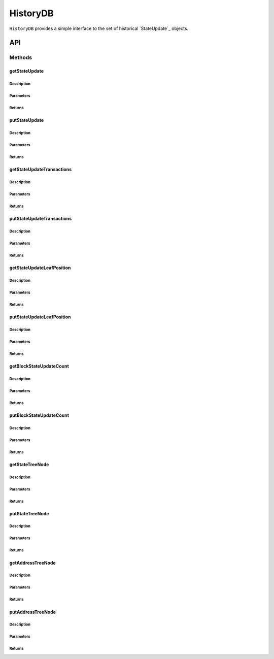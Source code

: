 #########
HistoryDB
#########

``HistoryDB`` provides a simple interface to the set of historical `StateUpdate`_ objects.

***
API
***

Methods
=======

getStateUpdate
--------------

Description
^^^^^^^^^^^

Parameters
^^^^^^^^^^

Returns
^^^^^^^

putStateUpdate
--------------

Description
^^^^^^^^^^^

Parameters
^^^^^^^^^^

Returns
^^^^^^^

getStateUpdateTransactions
--------------------------

Description
^^^^^^^^^^^

Parameters
^^^^^^^^^^

Returns
^^^^^^^

putStateUpdateTransactions
--------------------------

Description
^^^^^^^^^^^

Parameters
^^^^^^^^^^

Returns
^^^^^^^

getStateUpdateLeafPosition
--------------------------

Description
^^^^^^^^^^^

Parameters
^^^^^^^^^^

Returns
^^^^^^^

putStateUpdateLeafPosition
--------------------------

Description
^^^^^^^^^^^

Parameters
^^^^^^^^^^

Returns
^^^^^^^

getBlockStateUpdateCount
------------------------

Description
^^^^^^^^^^^

Parameters
^^^^^^^^^^

Returns
^^^^^^^

putBlockStateUpdateCount
------------------------

Description
^^^^^^^^^^^

Parameters
^^^^^^^^^^

Returns
^^^^^^^

getStateTreeNode
----------------

Description
^^^^^^^^^^^

Parameters
^^^^^^^^^^

Returns
^^^^^^^

putStateTreeNode
----------------

Description
^^^^^^^^^^^

Parameters
^^^^^^^^^^

Returns
^^^^^^^

getAddressTreeNode
------------------

Description
^^^^^^^^^^^

Parameters
^^^^^^^^^^

Returns
^^^^^^^

putAddressTreeNode
------------------

Description
^^^^^^^^^^^

Parameters
^^^^^^^^^^

Returns
^^^^^^^



